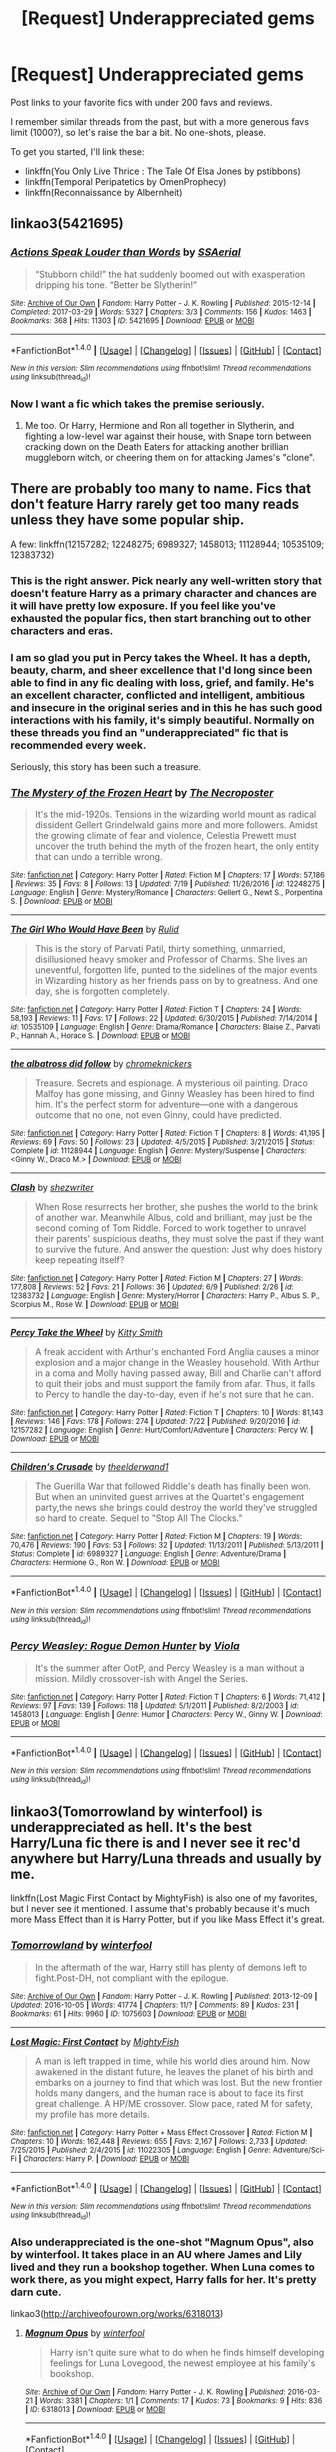 #+TITLE: [Request] Underappreciated gems

* [Request] Underappreciated gems
:PROPERTIES:
:Author: AhoraMuchachoLiberta
:Score: 25
:DateUnix: 1502714978.0
:DateShort: 2017-Aug-14
:FlairText: Request
:END:
Post links to your favorite fics with under 200 favs and reviews.

I remember similar threads from the past, but with a more generous favs limit (1000?), so let's raise the bar a bit. No one-shots, please.

To get you started, I'll link these:

- linkffn(You Only Live Thrice : The Tale Of Elsa Jones by pstibbons)
- linkffn(Temporal Peripatetics by OmenProphecy)
- linkffn(Reconnaissance by Albernheit)


** linkao3(5421695)
:PROPERTIES:
:Author: Starfox5
:Score: 12
:DateUnix: 1502722827.0
:DateShort: 2017-Aug-14
:END:

*** [[http://archiveofourown.org/works/5421695][*/Actions Speak Louder than Words/*]] by [[http://www.archiveofourown.org/users/SSAerial/pseuds/SSAerial][/SSAerial/]]

#+begin_quote
  “Stubborn child!” the hat suddenly boomed out with exasperation dripping his tone. “Better be Slytherin!”
#+end_quote

^{/Site/: [[http://www.archiveofourown.org/][Archive of Our Own]] *|* /Fandom/: Harry Potter - J. K. Rowling *|* /Published/: 2015-12-14 *|* /Completed/: 2017-03-29 *|* /Words/: 5327 *|* /Chapters/: 3/3 *|* /Comments/: 156 *|* /Kudos/: 1463 *|* /Bookmarks/: 368 *|* /Hits/: 11303 *|* /ID/: 5421695 *|* /Download/: [[http://archiveofourown.org/downloads/SS/SSAerial/5421695/Actions%20Speak%20Louder%20than.epub?updated_at=1490833570][EPUB]] or [[http://archiveofourown.org/downloads/SS/SSAerial/5421695/Actions%20Speak%20Louder%20than.mobi?updated_at=1490833570][MOBI]]}

--------------

*FanfictionBot*^{1.4.0} *|* [[[https://github.com/tusing/reddit-ffn-bot/wiki/Usage][Usage]]] | [[[https://github.com/tusing/reddit-ffn-bot/wiki/Changelog][Changelog]]] | [[[https://github.com/tusing/reddit-ffn-bot/issues/][Issues]]] | [[[https://github.com/tusing/reddit-ffn-bot/][GitHub]]] | [[[https://www.reddit.com/message/compose?to=tusing][Contact]]]

^{/New in this version: Slim recommendations using/ ffnbot!slim! /Thread recommendations using/ linksub(thread_id)!}
:PROPERTIES:
:Author: FanfictionBot
:Score: 4
:DateUnix: 1502722832.0
:DateShort: 2017-Aug-14
:END:


*** Now I want a fic which takes the premise seriously.
:PROPERTIES:
:Author: NeutralDjinn
:Score: 1
:DateUnix: 1503016969.0
:DateShort: 2017-Aug-18
:END:

**** Me too. Or Harry, Hermione and Ron all together in Slytherin, and fighting a low-level war against their house, with Snape torn between cracking down on the Death Eaters for attacking another brillian muggleborn witch, or cheering them on for attacking James's "clone".
:PROPERTIES:
:Author: Starfox5
:Score: 0
:DateUnix: 1503036804.0
:DateShort: 2017-Aug-18
:END:


** There are probably too many to name. Fics that don't feature Harry rarely get too many reads unless they have some popular ship.

A few: linkffn(12157282; 12248275; 6989327; 1458013; 11128944; 10535109; 12383732)
:PROPERTIES:
:Author: PsychoGeek
:Score: 8
:DateUnix: 1502725792.0
:DateShort: 2017-Aug-14
:END:

*** This is the right answer. Pick nearly any well-written story that doesn't feature Harry as a primary character and chances are it will have pretty low exposure. If you feel like you've exhausted the popular fics, then start branching out to other characters and eras.
:PROPERTIES:
:Author: eclaircissement
:Score: 8
:DateUnix: 1502773102.0
:DateShort: 2017-Aug-15
:END:


*** I am so glad you put in Percy takes the Wheel. It has a depth, beauty, charm, and sheer excellence that I'd long since been able to find in any fic dealing with loss, grief, and family. He's an excellent character, conflicted and intelligent, ambitious and insecure in the original series and in this he has such good interactions with his family, it's simply beautiful. Normally on these threads you find an "underappreciated" fic that is recommended every week.

Seriously, this story has been such a treasure.
:PROPERTIES:
:Author: jmah27
:Score: 2
:DateUnix: 1502991554.0
:DateShort: 2017-Aug-17
:END:


*** [[http://www.fanfiction.net/s/12248275/1/][*/The Mystery of the Frozen Heart/*]] by [[https://www.fanfiction.net/u/5600381/The-Necroposter][/The Necroposter/]]

#+begin_quote
  It's the mid-1920s. Tensions in the wizarding world mount as radical dissident Gellert Grindelwald gains more and more followers. Amidst the growing climate of fear and violence, Celestia Prewett must uncover the truth behind the myth of the frozen heart, the only entity that can undo a terrible wrong.
#+end_quote

^{/Site/: [[http://www.fanfiction.net/][fanfiction.net]] *|* /Category/: Harry Potter *|* /Rated/: Fiction M *|* /Chapters/: 17 *|* /Words/: 57,186 *|* /Reviews/: 35 *|* /Favs/: 8 *|* /Follows/: 13 *|* /Updated/: 7/19 *|* /Published/: 11/26/2016 *|* /id/: 12248275 *|* /Language/: English *|* /Genre/: Mystery/Romance *|* /Characters/: Gellert G., Newt S., Porpentina S. *|* /Download/: [[http://www.ff2ebook.com/old/ffn-bot/index.php?id=12248275&source=ff&filetype=epub][EPUB]] or [[http://www.ff2ebook.com/old/ffn-bot/index.php?id=12248275&source=ff&filetype=mobi][MOBI]]}

--------------

[[http://www.fanfiction.net/s/10535109/1/][*/The Girl Who Would Have Been/*]] by [[https://www.fanfiction.net/u/3087432/Rulid][/Rulid/]]

#+begin_quote
  This is the story of Parvati Patil, thirty something, unmarried, disillusioned heavy smoker and Professor of Charms. She lives an uneventful, forgotten life, punted to the sidelines of the major events in Wizarding history as her friends pass on by to greatness. And one day, she is forgotten completely.
#+end_quote

^{/Site/: [[http://www.fanfiction.net/][fanfiction.net]] *|* /Category/: Harry Potter *|* /Rated/: Fiction T *|* /Chapters/: 24 *|* /Words/: 58,193 *|* /Reviews/: 11 *|* /Favs/: 17 *|* /Follows/: 22 *|* /Updated/: 6/30/2015 *|* /Published/: 7/14/2014 *|* /id/: 10535109 *|* /Language/: English *|* /Genre/: Drama/Romance *|* /Characters/: Blaise Z., Parvati P., Hannah A., Horace S. *|* /Download/: [[http://www.ff2ebook.com/old/ffn-bot/index.php?id=10535109&source=ff&filetype=epub][EPUB]] or [[http://www.ff2ebook.com/old/ffn-bot/index.php?id=10535109&source=ff&filetype=mobi][MOBI]]}

--------------

[[http://www.fanfiction.net/s/11128944/1/][*/the albatross did follow/*]] by [[https://www.fanfiction.net/u/383607/chromeknickers][/chromeknickers/]]

#+begin_quote
  Treasure. Secrets and espionage. A mysterious oil painting. Draco Malfoy has gone missing, and Ginny Weasley has been hired to find him. It's the perfect storm for adventure---one with a dangerous outcome that no one, not even Ginny, could have predicted.
#+end_quote

^{/Site/: [[http://www.fanfiction.net/][fanfiction.net]] *|* /Category/: Harry Potter *|* /Rated/: Fiction T *|* /Chapters/: 8 *|* /Words/: 41,195 *|* /Reviews/: 69 *|* /Favs/: 50 *|* /Follows/: 23 *|* /Updated/: 4/5/2015 *|* /Published/: 3/21/2015 *|* /Status/: Complete *|* /id/: 11128944 *|* /Language/: English *|* /Genre/: Mystery/Suspense *|* /Characters/: <Ginny W., Draco M.> *|* /Download/: [[http://www.ff2ebook.com/old/ffn-bot/index.php?id=11128944&source=ff&filetype=epub][EPUB]] or [[http://www.ff2ebook.com/old/ffn-bot/index.php?id=11128944&source=ff&filetype=mobi][MOBI]]}

--------------

[[http://www.fanfiction.net/s/12383732/1/][*/Clash/*]] by [[https://www.fanfiction.net/u/6736467/shezwriter][/shezwriter/]]

#+begin_quote
  When Rose resurrects her brother, she pushes the world to the brink of another war. Meanwhile Albus, cold and brilliant, may just be the second coming of Tom Riddle. Forced to work together to unravel their parents' suspicious deaths, they must solve the past if they want to survive the future. And answer the question: Just why does history keep repeating itself?
#+end_quote

^{/Site/: [[http://www.fanfiction.net/][fanfiction.net]] *|* /Category/: Harry Potter *|* /Rated/: Fiction M *|* /Chapters/: 27 *|* /Words/: 177,808 *|* /Reviews/: 52 *|* /Favs/: 21 *|* /Follows/: 36 *|* /Updated/: 6/9 *|* /Published/: 2/26 *|* /id/: 12383732 *|* /Language/: English *|* /Genre/: Mystery/Horror *|* /Characters/: Harry P., Albus S. P., Scorpius M., Rose W. *|* /Download/: [[http://www.ff2ebook.com/old/ffn-bot/index.php?id=12383732&source=ff&filetype=epub][EPUB]] or [[http://www.ff2ebook.com/old/ffn-bot/index.php?id=12383732&source=ff&filetype=mobi][MOBI]]}

--------------

[[http://www.fanfiction.net/s/12157282/1/][*/Percy Take the Wheel/*]] by [[https://www.fanfiction.net/u/1809362/Kitty-Smith][/Kitty Smith/]]

#+begin_quote
  A freak accident with Arthur's enchanted Ford Anglia causes a minor explosion and a major change in the Weasley household. With Arthur in a coma and Molly having passed away, Bill and Charlie can't afford to quit their jobs and must support the family from afar. Thus, it falls to Percy to handle the day-to-day, even if he's not sure that he can.
#+end_quote

^{/Site/: [[http://www.fanfiction.net/][fanfiction.net]] *|* /Category/: Harry Potter *|* /Rated/: Fiction T *|* /Chapters/: 10 *|* /Words/: 81,143 *|* /Reviews/: 146 *|* /Favs/: 178 *|* /Follows/: 274 *|* /Updated/: 7/22 *|* /Published/: 9/20/2016 *|* /id/: 12157282 *|* /Language/: English *|* /Genre/: Hurt/Comfort/Adventure *|* /Characters/: Percy W. *|* /Download/: [[http://www.ff2ebook.com/old/ffn-bot/index.php?id=12157282&source=ff&filetype=epub][EPUB]] or [[http://www.ff2ebook.com/old/ffn-bot/index.php?id=12157282&source=ff&filetype=mobi][MOBI]]}

--------------

[[http://www.fanfiction.net/s/6989327/1/][*/Children's Crusade/*]] by [[https://www.fanfiction.net/u/2819741/theelderwand1][/theelderwand1/]]

#+begin_quote
  The Guerilla War that followed Riddle's death has finally been won. But when an uninvited guest arrives at the Quartet's engagement party,the news she brings could destroy the world they've struggled so hard to create. Sequel to "Stop All The Clocks."
#+end_quote

^{/Site/: [[http://www.fanfiction.net/][fanfiction.net]] *|* /Category/: Harry Potter *|* /Rated/: Fiction M *|* /Chapters/: 19 *|* /Words/: 70,476 *|* /Reviews/: 190 *|* /Favs/: 53 *|* /Follows/: 32 *|* /Updated/: 11/13/2011 *|* /Published/: 5/13/2011 *|* /Status/: Complete *|* /id/: 6989327 *|* /Language/: English *|* /Genre/: Adventure/Drama *|* /Characters/: Hermione G., Ron W. *|* /Download/: [[http://www.ff2ebook.com/old/ffn-bot/index.php?id=6989327&source=ff&filetype=epub][EPUB]] or [[http://www.ff2ebook.com/old/ffn-bot/index.php?id=6989327&source=ff&filetype=mobi][MOBI]]}

--------------

*FanfictionBot*^{1.4.0} *|* [[[https://github.com/tusing/reddit-ffn-bot/wiki/Usage][Usage]]] | [[[https://github.com/tusing/reddit-ffn-bot/wiki/Changelog][Changelog]]] | [[[https://github.com/tusing/reddit-ffn-bot/issues/][Issues]]] | [[[https://github.com/tusing/reddit-ffn-bot/][GitHub]]] | [[[https://www.reddit.com/message/compose?to=tusing][Contact]]]

^{/New in this version: Slim recommendations using/ ffnbot!slim! /Thread recommendations using/ linksub(thread_id)!}
:PROPERTIES:
:Author: FanfictionBot
:Score: 1
:DateUnix: 1502725821.0
:DateShort: 2017-Aug-14
:END:


*** [[http://www.fanfiction.net/s/1458013/1/][*/Percy Weasley: Rogue Demon Hunter/*]] by [[https://www.fanfiction.net/u/5250/Viola][/Viola/]]

#+begin_quote
  It's the summer after OotP, and Percy Weasley is a man without a mission. Mildly crossover-ish with Angel the Series.
#+end_quote

^{/Site/: [[http://www.fanfiction.net/][fanfiction.net]] *|* /Category/: Harry Potter *|* /Rated/: Fiction T *|* /Chapters/: 6 *|* /Words/: 71,412 *|* /Reviews/: 97 *|* /Favs/: 139 *|* /Follows/: 118 *|* /Updated/: 5/1/2011 *|* /Published/: 8/2/2003 *|* /id/: 1458013 *|* /Language/: English *|* /Genre/: Humor *|* /Characters/: Percy W., Ginny W. *|* /Download/: [[http://www.ff2ebook.com/old/ffn-bot/index.php?id=1458013&source=ff&filetype=epub][EPUB]] or [[http://www.ff2ebook.com/old/ffn-bot/index.php?id=1458013&source=ff&filetype=mobi][MOBI]]}

--------------

*FanfictionBot*^{1.4.0} *|* [[[https://github.com/tusing/reddit-ffn-bot/wiki/Usage][Usage]]] | [[[https://github.com/tusing/reddit-ffn-bot/wiki/Changelog][Changelog]]] | [[[https://github.com/tusing/reddit-ffn-bot/issues/][Issues]]] | [[[https://github.com/tusing/reddit-ffn-bot/][GitHub]]] | [[[https://www.reddit.com/message/compose?to=tusing][Contact]]]

^{/New in this version: Slim recommendations using/ ffnbot!slim! /Thread recommendations using/ linksub(thread_id)!}
:PROPERTIES:
:Author: FanfictionBot
:Score: 1
:DateUnix: 1502725825.0
:DateShort: 2017-Aug-14
:END:


** linkao3(Tomorrowland by winterfool) is underappreciated as hell. It's the best Harry/Luna fic there is and I never see it rec'd anywhere but Harry/Luna threads and usually by me.

linkffn(Lost Magic First Contact by MightyFish) is also one of my favorites, but I never see it mentioned. I assume that's probably because it's much more Mass Effect than it is Harry Potter, but if you like Mass Effect it's great.
:PROPERTIES:
:Author: blandge
:Score: 4
:DateUnix: 1502758280.0
:DateShort: 2017-Aug-15
:END:

*** [[http://archiveofourown.org/works/1075603][*/Tomorrowland/*]] by [[http://www.archiveofourown.org/users/winterfool/pseuds/winterfool][/winterfool/]]

#+begin_quote
  In the aftermath of the war, Harry still has plenty of demons left to fight.Post-DH, not compliant with the epilogue.
#+end_quote

^{/Site/: [[http://www.archiveofourown.org/][Archive of Our Own]] *|* /Fandom/: Harry Potter - J. K. Rowling *|* /Published/: 2013-12-09 *|* /Updated/: 2016-10-05 *|* /Words/: 41774 *|* /Chapters/: 11/? *|* /Comments/: 89 *|* /Kudos/: 231 *|* /Bookmarks/: 61 *|* /Hits/: 9960 *|* /ID/: 1075603 *|* /Download/: [[http://archiveofourown.org/downloads/wi/winterfool/1075603/Tomorrowland.epub?updated_at=1475698289][EPUB]] or [[http://archiveofourown.org/downloads/wi/winterfool/1075603/Tomorrowland.mobi?updated_at=1475698289][MOBI]]}

--------------

[[http://www.fanfiction.net/s/11022305/1/][*/Lost Magic: First Contact/*]] by [[https://www.fanfiction.net/u/6294336/MightyFish][/MightyFish/]]

#+begin_quote
  A man is left trapped in time, while his world dies around him. Now awakened in the distant future, he leaves the planet of his birth and embarks on a journey to find that which was lost. But the new frontier holds many dangers, and the human race is about to face its first great challenge. A HP/ME crossover. Slow pace, rated M for safety, my profile has more details.
#+end_quote

^{/Site/: [[http://www.fanfiction.net/][fanfiction.net]] *|* /Category/: Harry Potter + Mass Effect Crossover *|* /Rated/: Fiction M *|* /Chapters/: 10 *|* /Words/: 162,448 *|* /Reviews/: 655 *|* /Favs/: 2,167 *|* /Follows/: 2,733 *|* /Updated/: 7/25/2015 *|* /Published/: 2/4/2015 *|* /id/: 11022305 *|* /Language/: English *|* /Genre/: Adventure/Sci-Fi *|* /Characters/: Harry P. *|* /Download/: [[http://www.ff2ebook.com/old/ffn-bot/index.php?id=11022305&source=ff&filetype=epub][EPUB]] or [[http://www.ff2ebook.com/old/ffn-bot/index.php?id=11022305&source=ff&filetype=mobi][MOBI]]}

--------------

*FanfictionBot*^{1.4.0} *|* [[[https://github.com/tusing/reddit-ffn-bot/wiki/Usage][Usage]]] | [[[https://github.com/tusing/reddit-ffn-bot/wiki/Changelog][Changelog]]] | [[[https://github.com/tusing/reddit-ffn-bot/issues/][Issues]]] | [[[https://github.com/tusing/reddit-ffn-bot/][GitHub]]] | [[[https://www.reddit.com/message/compose?to=tusing][Contact]]]

^{/New in this version: Slim recommendations using/ ffnbot!slim! /Thread recommendations using/ linksub(thread_id)!}
:PROPERTIES:
:Author: FanfictionBot
:Score: 1
:DateUnix: 1502758302.0
:DateShort: 2017-Aug-15
:END:


*** Also underappreciated is the one-shot "Magnum Opus", also by winterfool. It takes place in an AU where James and Lily lived and they run a bookshop together. When Luna comes to work there, as you might expect, Harry falls for her. It's pretty darn cute.

linkao3([[http://archiveofourown.org/works/6318013]])
:PROPERTIES:
:Author: MolochDhalgren
:Score: 1
:DateUnix: 1502763966.0
:DateShort: 2017-Aug-15
:END:

**** [[http://archiveofourown.org/works/6318013][*/Magnum Opus/*]] by [[http://www.archiveofourown.org/users/winterfool/pseuds/winterfool][/winterfool/]]

#+begin_quote
  Harry isn't quite sure what to do when he finds himself developing feelings for Luna Lovegood, the newest employee at his family's bookshop.
#+end_quote

^{/Site/: [[http://www.archiveofourown.org/][Archive of Our Own]] *|* /Fandom/: Harry Potter - J. K. Rowling *|* /Published/: 2016-03-21 *|* /Words/: 3381 *|* /Chapters/: 1/1 *|* /Comments/: 17 *|* /Kudos/: 73 *|* /Bookmarks/: 9 *|* /Hits/: 836 *|* /ID/: 6318013 *|* /Download/: [[http://archiveofourown.org/downloads/wi/winterfool/6318013/Magnum%20Opus.epub?updated_at=1460497112][EPUB]] or [[http://archiveofourown.org/downloads/wi/winterfool/6318013/Magnum%20Opus.mobi?updated_at=1460497112][MOBI]]}

--------------

*FanfictionBot*^{1.4.0} *|* [[[https://github.com/tusing/reddit-ffn-bot/wiki/Usage][Usage]]] | [[[https://github.com/tusing/reddit-ffn-bot/wiki/Changelog][Changelog]]] | [[[https://github.com/tusing/reddit-ffn-bot/issues/][Issues]]] | [[[https://github.com/tusing/reddit-ffn-bot/][GitHub]]] | [[[https://www.reddit.com/message/compose?to=tusing][Contact]]]

^{/New in this version: Slim recommendations using/ ffnbot!slim! /Thread recommendations using/ linksub(thread_id)!}
:PROPERTIES:
:Author: FanfictionBot
:Score: 1
:DateUnix: 1502763973.0
:DateShort: 2017-Aug-15
:END:


*** OK, thank you. Tomorrowland is by far and away the best post-dh story I've ever read.
:PROPERTIES:
:Author: myaccc
:Score: 1
:DateUnix: 1503004276.0
:DateShort: 2017-Aug-18
:END:


** linkffn(Rogue's Bet By Hufflepunk)
:PROPERTIES:
:Author: xKingGilgameshx
:Score: 4
:DateUnix: 1502867474.0
:DateShort: 2017-Aug-16
:END:

*** [[http://www.fanfiction.net/s/12240216/1/][*/Rogue's Bet/*]] by [[https://www.fanfiction.net/u/7232938/Hufflepunk][/Hufflepunk/]]

#+begin_quote
  AU In Seventh year, Harry and Ron make a stupid bet about a couple girls. Fairly light-hearted, fairly explicit, fairly slow paced coming of age story. No bashing, pairings TBD.
#+end_quote

^{/Site/: [[http://www.fanfiction.net/][fanfiction.net]] *|* /Category/: Harry Potter *|* /Rated/: Fiction M *|* /Chapters/: 18 *|* /Words/: 78,121 *|* /Reviews/: 56 *|* /Favs/: 151 *|* /Follows/: 256 *|* /Updated/: 4/22 *|* /Published/: 11/19/2016 *|* /id/: 12240216 *|* /Language/: English *|* /Genre/: Humor/Friendship *|* /Characters/: Harry P., Ron W., Hermione G., Daphne G. *|* /Download/: [[http://www.ff2ebook.com/old/ffn-bot/index.php?id=12240216&source=ff&filetype=epub][EPUB]] or [[http://www.ff2ebook.com/old/ffn-bot/index.php?id=12240216&source=ff&filetype=mobi][MOBI]]}

--------------

*FanfictionBot*^{1.4.0} *|* [[[https://github.com/tusing/reddit-ffn-bot/wiki/Usage][Usage]]] | [[[https://github.com/tusing/reddit-ffn-bot/wiki/Changelog][Changelog]]] | [[[https://github.com/tusing/reddit-ffn-bot/issues/][Issues]]] | [[[https://github.com/tusing/reddit-ffn-bot/][GitHub]]] | [[[https://www.reddit.com/message/compose?to=tusing][Contact]]]

^{/New in this version: Slim recommendations using/ ffnbot!slim! /Thread recommendations using/ linksub(thread_id)!}
:PROPERTIES:
:Author: FanfictionBot
:Score: 1
:DateUnix: 1502867506.0
:DateShort: 2017-Aug-16
:END:


** I love this author, all of the fics based in their world are great. This is Charlie's story :) [[https://www.fanfiction.net/s/6959412/1/Here-Be-Dragons]]
:PROPERTIES:
:Author: jdstga
:Score: 3
:DateUnix: 1502728072.0
:DateShort: 2017-Aug-14
:END:


** linkffn(11593361)
:PROPERTIES:
:Author: Granger_Dang3r
:Score: 3
:DateUnix: 1502755482.0
:DateShort: 2017-Aug-15
:END:

*** [[http://www.fanfiction.net/s/11593361/1/][*/100 Fremione One Shots/*]] by [[https://www.fanfiction.net/u/6071648/Dinky-Di-Dovahkiin][/Dinky-Di-Dovahkiin/]]

#+begin_quote
  100 Fred Weasley/Hermione Granger one shots written from xabandonedaccountx's 100 prompts. This will, over time, tell a whole story about Hermione and Fred's relationship. Rated M for reasons that will be made clear in the future.
#+end_quote

^{/Site/: [[http://www.fanfiction.net/][fanfiction.net]] *|* /Category/: Harry Potter *|* /Rated/: Fiction M *|* /Chapters/: 4 *|* /Words/: 2,652 *|* /Reviews/: 2 *|* /Favs/: 12 *|* /Follows/: 32 *|* /Updated/: 17h *|* /Published/: 11/1/2015 *|* /id/: 11593361 *|* /Language/: English *|* /Genre/: Romance *|* /Characters/: <Hermione G., Fred W.> *|* /Download/: [[http://www.ff2ebook.com/old/ffn-bot/index.php?id=11593361&source=ff&filetype=epub][EPUB]] or [[http://www.ff2ebook.com/old/ffn-bot/index.php?id=11593361&source=ff&filetype=mobi][MOBI]]}

--------------

*FanfictionBot*^{1.4.0} *|* [[[https://github.com/tusing/reddit-ffn-bot/wiki/Usage][Usage]]] | [[[https://github.com/tusing/reddit-ffn-bot/wiki/Changelog][Changelog]]] | [[[https://github.com/tusing/reddit-ffn-bot/issues/][Issues]]] | [[[https://github.com/tusing/reddit-ffn-bot/][GitHub]]] | [[[https://www.reddit.com/message/compose?to=tusing][Contact]]]

^{/New in this version: Slim recommendations using/ ffnbot!slim! /Thread recommendations using/ linksub(thread_id)!}
:PROPERTIES:
:Author: FanfictionBot
:Score: 1
:DateUnix: 1502756350.0
:DateShort: 2017-Aug-15
:END:


** linkffn(6520689)
:PROPERTIES:
:Author: sunshineallday
:Score: 3
:DateUnix: 1502816695.0
:DateShort: 2017-Aug-15
:END:

*** [[http://www.fanfiction.net/s/6520689/1/][*/Remember Tomorrow/*]] by [[https://www.fanfiction.net/u/1146256/TMBlue][/TMBlue/]]

#+begin_quote
  COMPLETE! 2010 R/Hr Big Bang Challenge entry: Hermione is dead. Ron is falling apart, unable to live without her. All that's left is a chance... to bring her back.
#+end_quote

^{/Site/: [[http://www.fanfiction.net/][fanfiction.net]] *|* /Category/: Harry Potter *|* /Rated/: Fiction T *|* /Chapters/: 7 *|* /Words/: 46,271 *|* /Reviews/: 88 *|* /Favs/: 117 *|* /Follows/: 29 *|* /Updated/: 12/9/2010 *|* /Published/: 12/1/2010 *|* /Status/: Complete *|* /id/: 6520689 *|* /Language/: English *|* /Genre/: Angst/Romance *|* /Characters/: <Ron W., Hermione G.> *|* /Download/: [[http://www.ff2ebook.com/old/ffn-bot/index.php?id=6520689&source=ff&filetype=epub][EPUB]] or [[http://www.ff2ebook.com/old/ffn-bot/index.php?id=6520689&source=ff&filetype=mobi][MOBI]]}

--------------

*FanfictionBot*^{1.4.0} *|* [[[https://github.com/tusing/reddit-ffn-bot/wiki/Usage][Usage]]] | [[[https://github.com/tusing/reddit-ffn-bot/wiki/Changelog][Changelog]]] | [[[https://github.com/tusing/reddit-ffn-bot/issues/][Issues]]] | [[[https://github.com/tusing/reddit-ffn-bot/][GitHub]]] | [[[https://www.reddit.com/message/compose?to=tusing][Contact]]]

^{/New in this version: Slim recommendations using/ ffnbot!slim! /Thread recommendations using/ linksub(thread_id)!}
:PROPERTIES:
:Author: FanfictionBot
:Score: 1
:DateUnix: 1502816737.0
:DateShort: 2017-Aug-15
:END:


** [[https://www.fanfiction.net/s/12076771/1/Harry-Potter-and-the-Girl-Who-Walked-on-Water][Harry Potter and the Girl Who Walked on Water]], linkffn(12076771): totally underrated romantic Trio story
:PROPERTIES:
:Author: InquisitorCOC
:Score: 4
:DateUnix: 1502726654.0
:DateShort: 2017-Aug-14
:END:

*** [[http://www.fanfiction.net/s/12076771/1/][*/Harry Potter and the Girl Who Walked on Water/*]] by [[https://www.fanfiction.net/u/2548648/Starfox5][/Starfox5/]]

#+begin_quote
  AU. From the deepest abyss of the sea, a new menace rises to threaten Wizarding Britain. And three scarred people are called up once again to defend a country that seems torn between praising and condemning them for saving it the first time. Inspired by concepts from Kantai Collection and similar games.
#+end_quote

^{/Site/: [[http://www.fanfiction.net/][fanfiction.net]] *|* /Category/: Harry Potter *|* /Rated/: Fiction M *|* /Chapters/: 10 *|* /Words/: 75,389 *|* /Reviews/: 114 *|* /Favs/: 147 *|* /Follows/: 113 *|* /Updated/: 10/1/2016 *|* /Published/: 7/30/2016 *|* /Status/: Complete *|* /id/: 12076771 *|* /Language/: English *|* /Genre/: Adventure/Drama *|* /Characters/: <Harry P., Ron W., Hermione G.> *|* /Download/: [[http://www.ff2ebook.com/old/ffn-bot/index.php?id=12076771&source=ff&filetype=epub][EPUB]] or [[http://www.ff2ebook.com/old/ffn-bot/index.php?id=12076771&source=ff&filetype=mobi][MOBI]]}

--------------

*FanfictionBot*^{1.4.0} *|* [[[https://github.com/tusing/reddit-ffn-bot/wiki/Usage][Usage]]] | [[[https://github.com/tusing/reddit-ffn-bot/wiki/Changelog][Changelog]]] | [[[https://github.com/tusing/reddit-ffn-bot/issues/][Issues]]] | [[[https://github.com/tusing/reddit-ffn-bot/][GitHub]]] | [[[https://www.reddit.com/message/compose?to=tusing][Contact]]]

^{/New in this version: Slim recommendations using/ ffnbot!slim! /Thread recommendations using/ linksub(thread_id)!}
:PROPERTIES:
:Author: FanfictionBot
:Score: 1
:DateUnix: 1502726669.0
:DateShort: 2017-Aug-14
:END:


** Linkffn(The Journey From Oidhche Shamhna by FirstYear)

Linkffn( Luminescence by foolondahill17)

Linkffn(James S. Potter and the Heart of Hogwarts by SGTwhiskeyjack)

Linkffn(A Different War by springtime22)

Linkffn(Death's True Hallows by Ensis96)

Linkffn(The Chronicle of Halo Wiggins by Benedict Dragonpatch)

Linkffn(Captured by teenage.tradgedy)
:PROPERTIES:
:Author: openthekey
:Score: 2
:DateUnix: 1502746565.0
:DateShort: 2017-Aug-15
:END:

*** [[http://www.fanfiction.net/s/3229424/1/][*/It's Like a Nightmare/*]] by [[https://www.fanfiction.net/u/997582/The-Night-Kitty][/The Night Kitty/]]

#+begin_quote
  Starfire is kidnapped by Slade and Robin comes to save her. More original than it sounds. RobinxStarfire. Please R&R. Rated for safety.
#+end_quote

^{/Site/: [[http://www.fanfiction.net/][fanfiction.net]] *|* /Category/: Teen Titans *|* /Rated/: Fiction T *|* /Words/: 1,162 *|* /Reviews/: 16 *|* /Favs/: 25 *|* /Follows/: 4 *|* /Published/: 11/4/2006 *|* /Status/: Complete *|* /id/: 3229424 *|* /Language/: English *|* /Genre/: Tragedy/Romance *|* /Characters/: Robin, Starfire *|* /Download/: [[http://www.ff2ebook.com/old/ffn-bot/index.php?id=3229424&source=ff&filetype=epub][EPUB]] or [[http://www.ff2ebook.com/old/ffn-bot/index.php?id=3229424&source=ff&filetype=mobi][MOBI]]}

--------------

[[http://www.fanfiction.net/s/11074477/1/][*/A Different War/*]] by [[https://www.fanfiction.net/u/6496537/springtime22][/springtime22/]]

#+begin_quote
  A Harry Potter who was raised by Sirius gets transported to another dimension by a hapless fairy. Getting his three wishes may cost him more than help him. Tom Riddle resides as Headmaster over Hogwarts, while Dumbledore wages war against the Ministry. Who can Harry trust?
#+end_quote

^{/Site/: [[http://www.fanfiction.net/][fanfiction.net]] *|* /Category/: Harry Potter *|* /Rated/: Fiction K+ *|* /Chapters/: 14 *|* /Words/: 41,011 *|* /Reviews/: 63 *|* /Favs/: 89 *|* /Follows/: 146 *|* /Updated/: 8/6/2016 *|* /Published/: 2/25/2015 *|* /Status/: Complete *|* /id/: 11074477 *|* /Language/: English *|* /Genre/: Adventure/Family *|* /Characters/: Harry P., James P., Lily Evans P., Tom R. Jr. *|* /Download/: [[http://www.ff2ebook.com/old/ffn-bot/index.php?id=11074477&source=ff&filetype=epub][EPUB]] or [[http://www.ff2ebook.com/old/ffn-bot/index.php?id=11074477&source=ff&filetype=mobi][MOBI]]}

--------------

[[http://www.fanfiction.net/s/4610832/1/][*/The Journey From Oidhche Shamhna/*]] by [[https://www.fanfiction.net/u/1616281/FirstYear][/FirstYear/]]

#+begin_quote
  From the last summer solstice of their disappearing world,to the plains of Scotland, Four Founders of Hogwarts fight to save their traditions and life. Adventure, angst, action, romance, and humour. True to cannon, Godric/Slazar/Rowena/Helga
#+end_quote

^{/Site/: [[http://www.fanfiction.net/][fanfiction.net]] *|* /Category/: Harry Potter *|* /Rated/: Fiction T *|* /Chapters/: 47 *|* /Words/: 181,874 *|* /Reviews/: 150 *|* /Favs/: 52 *|* /Follows/: 18 *|* /Updated/: 1/30/2009 *|* /Published/: 10/22/2008 *|* /Status/: Complete *|* /id/: 4610832 *|* /Language/: English *|* /Genre/: Adventure/Drama *|* /Characters/: Rowena R., Salazar S. *|* /Download/: [[http://www.ff2ebook.com/old/ffn-bot/index.php?id=4610832&source=ff&filetype=epub][EPUB]] or [[http://www.ff2ebook.com/old/ffn-bot/index.php?id=4610832&source=ff&filetype=mobi][MOBI]]}

--------------

[[http://www.fanfiction.net/s/11557283/1/][*/Death's True Hallows/*]] by [[https://www.fanfiction.net/u/7206640/Ensis96][/Ensis96/]]

#+begin_quote
  She had electric blue hair and emerald green eyes that twinkled with mirth at their surprise, but what put her even more out of place was her clothing. She had no robe or House emblem, nothing Wizardly about her at all. The halfblood beamed at the Poltergeist of Hogwarts and brightly spoke words that had never once been said: "Hi Peeves, it's nice to meet you!" (A Next-Gen fanfic)
#+end_quote

^{/Site/: [[http://www.fanfiction.net/][fanfiction.net]] *|* /Category/: Harry Potter *|* /Rated/: Fiction T *|* /Chapters/: 30 *|* /Words/: 269,991 *|* /Reviews/: 71 *|* /Favs/: 42 *|* /Follows/: 54 *|* /Updated/: 7/26 *|* /Published/: 10/13/2015 *|* /id/: 11557283 *|* /Language/: English *|* /Genre/: Adventure/Mystery *|* /Characters/: OC, Albus S. P., Scorpius M., Rose W. *|* /Download/: [[http://www.ff2ebook.com/old/ffn-bot/index.php?id=11557283&source=ff&filetype=epub][EPUB]] or [[http://www.ff2ebook.com/old/ffn-bot/index.php?id=11557283&source=ff&filetype=mobi][MOBI]]}

--------------

[[http://www.fanfiction.net/s/11600979/1/][*/James S Potter and the Heart of Hogwarts/*]] by [[https://www.fanfiction.net/u/6772486/SGTwhiskeyjack][/SGTwhiskeyjack/]]

#+begin_quote
  BOOK 1/7: A series following James Sirius Potter in the style of the original series. James' first year at Hogwarts, and on the surface peace rules the Wizarding world. Rumors have arisen of break-ins and desecration of sacred sites. Are all the new faces at HSWW as friendly as they seem? And what does this all have to do with the mysterious and powerful Heart of Hogwarts...
#+end_quote

^{/Site/: [[http://www.fanfiction.net/][fanfiction.net]] *|* /Category/: Harry Potter *|* /Rated/: Fiction T *|* /Chapters/: 26 *|* /Words/: 165,096 *|* /Reviews/: 54 *|* /Favs/: 35 *|* /Follows/: 38 *|* /Updated/: 3/18/2016 *|* /Published/: 11/6/2015 *|* /Status/: Complete *|* /id/: 11600979 *|* /Language/: English *|* /Genre/: Adventure *|* /Characters/: OC, James S. P., Dominique W., Fred W. II *|* /Download/: [[http://www.ff2ebook.com/old/ffn-bot/index.php?id=11600979&source=ff&filetype=epub][EPUB]] or [[http://www.ff2ebook.com/old/ffn-bot/index.php?id=11600979&source=ff&filetype=mobi][MOBI]]}

--------------

[[http://www.fanfiction.net/s/10907266/1/][*/The Chronicle of Halo Wiggins/*]] by [[https://www.fanfiction.net/u/6358053/Benedict-Dragonpatch][/Benedict Dragonpatch/]]

#+begin_quote
  All Harry Wiggins ever wanted was to follow in the footsteps of his world-famous namesake and attend Hogwarts School for witches and wizards. But all is not what it seems for young Harry, who must learn the secrets behind his unusual abilities. At least everything will be fine when he gets to Hogwarts... won't it?
#+end_quote

^{/Site/: [[http://www.fanfiction.net/][fanfiction.net]] *|* /Category/: Harry Potter *|* /Rated/: Fiction M *|* /Chapters/: 62 *|* /Words/: 303,054 *|* /Reviews/: 34 *|* /Favs/: 32 *|* /Follows/: 38 *|* /Updated/: 7/24 *|* /Published/: 12/21/2014 *|* /Status/: Complete *|* /id/: 10907266 *|* /Language/: English *|* /Genre/: Fantasy/Adventure *|* /Download/: [[http://www.ff2ebook.com/old/ffn-bot/index.php?id=10907266&source=ff&filetype=epub][EPUB]] or [[http://www.ff2ebook.com/old/ffn-bot/index.php?id=10907266&source=ff&filetype=mobi][MOBI]]}

--------------

*FanfictionBot*^{1.4.0} *|* [[[https://github.com/tusing/reddit-ffn-bot/wiki/Usage][Usage]]] | [[[https://github.com/tusing/reddit-ffn-bot/wiki/Changelog][Changelog]]] | [[[https://github.com/tusing/reddit-ffn-bot/issues/][Issues]]] | [[[https://github.com/tusing/reddit-ffn-bot/][GitHub]]] | [[[https://www.reddit.com/message/compose?to=tusing][Contact]]]

^{/New in this version: Slim recommendations using/ ffnbot!slim! /Thread recommendations using/ linksub(thread_id)!}
:PROPERTIES:
:Author: FanfictionBot
:Score: 1
:DateUnix: 1502746628.0
:DateShort: 2017-Aug-15
:END:

**** The bot choose the wrong story.

Linkffn(7452517)
:PROPERTIES:
:Author: openthekey
:Score: 1
:DateUnix: 1502747293.0
:DateShort: 2017-Aug-15
:END:

***** [[http://www.fanfiction.net/s/7452517/1/][*/Captured/*]] by [[https://www.fanfiction.net/u/2126456/teenage-tradgedy][/teenage.tradgedy/]]

#+begin_quote
  "I have some grave news," Dumbledore said, looking around somberly. His eyes landed on James in a way that made his hair stand on end. Keeping his eyes locked on James', he continued, "I'm afraid, one of our own has been captured." READ AND REVIEW PLEASE
#+end_quote

^{/Site/: [[http://www.fanfiction.net/][fanfiction.net]] *|* /Category/: Harry Potter *|* /Rated/: Fiction T *|* /Chapters/: 4 *|* /Words/: 6,182 *|* /Reviews/: 48 *|* /Favs/: 65 *|* /Follows/: 9 *|* /Published/: 10/10/2011 *|* /Status/: Complete *|* /id/: 7452517 *|* /Language/: English *|* /Genre/: Romance/Crime *|* /Characters/: Lily Evans P., James P. *|* /Download/: [[http://www.ff2ebook.com/old/ffn-bot/index.php?id=7452517&source=ff&filetype=epub][EPUB]] or [[http://www.ff2ebook.com/old/ffn-bot/index.php?id=7452517&source=ff&filetype=mobi][MOBI]]}

--------------

*FanfictionBot*^{1.4.0} *|* [[[https://github.com/tusing/reddit-ffn-bot/wiki/Usage][Usage]]] | [[[https://github.com/tusing/reddit-ffn-bot/wiki/Changelog][Changelog]]] | [[[https://github.com/tusing/reddit-ffn-bot/issues/][Issues]]] | [[[https://github.com/tusing/reddit-ffn-bot/][GitHub]]] | [[[https://www.reddit.com/message/compose?to=tusing][Contact]]]

^{/New in this version: Slim recommendations using/ ffnbot!slim! /Thread recommendations using/ linksub(thread_id)!}
:PROPERTIES:
:Author: FanfictionBot
:Score: 1
:DateUnix: 1502747309.0
:DateShort: 2017-Aug-15
:END:


*** [[http://www.fanfiction.net/s/9775694/1/][*/Luminescence/*]] by [[https://www.fanfiction.net/u/5090944/foolondahill17][/foolondahill17/]]

#+begin_quote
  "Astoria's breath caught. That hadn't happened. It was just her imagination. The hat hadn't said...said that" Disappointments, conflicts, and rivalries abound, friendships develop and crumble, family values are challenged, and a mass-murderer causes havoc. The unknown tale of Astoria Greengrass, an in-depth look at her time at Hogwarts, year one. The first in the Of the Stars series
#+end_quote

^{/Site/: [[http://www.fanfiction.net/][fanfiction.net]] *|* /Category/: Harry Potter *|* /Rated/: Fiction K *|* /Chapters/: 15 *|* /Words/: 69,481 *|* /Reviews/: 40 *|* /Favs/: 18 *|* /Follows/: 17 *|* /Updated/: 2/21/2014 *|* /Published/: 10/18/2013 *|* /Status/: Complete *|* /id/: 9775694 *|* /Language/: English *|* /Genre/: Friendship/Family *|* /Characters/: Astoria G., Daphne G. *|* /Download/: [[http://www.ff2ebook.com/old/ffn-bot/index.php?id=9775694&source=ff&filetype=epub][EPUB]] or [[http://www.ff2ebook.com/old/ffn-bot/index.php?id=9775694&source=ff&filetype=mobi][MOBI]]}

--------------

*FanfictionBot*^{1.4.0} *|* [[[https://github.com/tusing/reddit-ffn-bot/wiki/Usage][Usage]]] | [[[https://github.com/tusing/reddit-ffn-bot/wiki/Changelog][Changelog]]] | [[[https://github.com/tusing/reddit-ffn-bot/issues/][Issues]]] | [[[https://github.com/tusing/reddit-ffn-bot/][GitHub]]] | [[[https://www.reddit.com/message/compose?to=tusing][Contact]]]

^{/New in this version: Slim recommendations using/ ffnbot!slim! /Thread recommendations using/ linksub(thread_id)!}
:PROPERTIES:
:Author: FanfictionBot
:Score: 1
:DateUnix: 1502746632.0
:DateShort: 2017-Aug-15
:END:


** What about a collection of one shots? That kind of tell a story? Or will when the author is done with it anyway?
:PROPERTIES:
:Author: Granger_Dang3r
:Score: 2
:DateUnix: 1502754263.0
:DateShort: 2017-Aug-15
:END:

*** This would work, please do share.
:PROPERTIES:
:Author: AhoraMuchachoLiberta
:Score: 1
:DateUnix: 1502755145.0
:DateShort: 2017-Aug-15
:END:

**** Awesome. I hope I linked it properly. I made an account just to comment here haha.
:PROPERTIES:
:Author: Granger_Dang3r
:Score: 1
:DateUnix: 1502756273.0
:DateShort: 2017-Aug-15
:END:


** linkao3(On the Continuity of Consciousness) is really great and only has 34 kudos. Le sigh
:PROPERTIES:
:Author: Red_Navy
:Score: 2
:DateUnix: 1502767932.0
:DateShort: 2017-Aug-15
:END:

*** [[http://archiveofourown.org/works/9829580][*/On the Continuity of Consciousness/*]] by [[http://www.archiveofourown.org/users/al_fa/pseuds/al_fa][/al_fa/]]

#+begin_quote
  First-year Luna Lovegood is sure there is something deeply wrong with Hogwarts.
#+end_quote

^{/Site/: [[http://www.archiveofourown.org/][Archive of Our Own]] *|* /Fandom/: Harry Potter - J. K. Rowling *|* /Published/: 2017-02-19 *|* /Completed/: 2017-04-30 *|* /Words/: 30473 *|* /Chapters/: 13/13 *|* /Comments/: 16 *|* /Kudos/: 34 *|* /Bookmarks/: 1 *|* /Hits/: 1053 *|* /ID/: 9829580 *|* /Download/: [[http://archiveofourown.org/downloads/al/al_fa/9829580/On%20the%20Continuity%20of%20Consciousness.epub?updated_at=1501244982][EPUB]] or [[http://archiveofourown.org/downloads/al/al_fa/9829580/On%20the%20Continuity%20of%20Consciousness.mobi?updated_at=1501244982][MOBI]]}

--------------

*FanfictionBot*^{1.4.0} *|* [[[https://github.com/tusing/reddit-ffn-bot/wiki/Usage][Usage]]] | [[[https://github.com/tusing/reddit-ffn-bot/wiki/Changelog][Changelog]]] | [[[https://github.com/tusing/reddit-ffn-bot/issues/][Issues]]] | [[[https://github.com/tusing/reddit-ffn-bot/][GitHub]]] | [[[https://www.reddit.com/message/compose?to=tusing][Contact]]]

^{/New in this version: Slim recommendations using/ ffnbot!slim! /Thread recommendations using/ linksub(thread_id)!}
:PROPERTIES:
:Author: FanfictionBot
:Score: 2
:DateUnix: 1502767939.0
:DateShort: 2017-Aug-15
:END:


** linkffn(Puzzle by we-built-the-shadows-here)
:PROPERTIES:
:Author: dehue
:Score: 2
:DateUnix: 1502853789.0
:DateShort: 2017-Aug-16
:END:

*** [[http://www.fanfiction.net/s/6622580/1/][*/Puzzle/*]] by [[https://www.fanfiction.net/u/531023/we-built-the-shadows-here][/we-built-the-shadows-here/]]

#+begin_quote
  Lily Evans is happy, twenty-three and protected from the dark world by her best friend. But she can't remember anything from Christmas 1979 through Christmas 1981, and two names she doesn't know have come back to her . . . Harry and James. AU Darkfic
#+end_quote

^{/Site/: [[http://www.fanfiction.net/][fanfiction.net]] *|* /Category/: Harry Potter *|* /Rated/: Fiction T *|* /Chapters/: 12 *|* /Words/: 30,266 *|* /Reviews/: 67 *|* /Favs/: 25 *|* /Follows/: 39 *|* /Updated/: 37m *|* /Published/: 1/3/2011 *|* /id/: 6622580 *|* /Language/: English *|* /Genre/: Drama/Romance *|* /Characters/: Sirius B., Lily Evans P., Severus S., Regulus B. *|* /Download/: [[http://www.ff2ebook.com/old/ffn-bot/index.php?id=6622580&source=ff&filetype=epub][EPUB]] or [[http://www.ff2ebook.com/old/ffn-bot/index.php?id=6622580&source=ff&filetype=mobi][MOBI]]}

--------------

*FanfictionBot*^{1.4.0} *|* [[[https://github.com/tusing/reddit-ffn-bot/wiki/Usage][Usage]]] | [[[https://github.com/tusing/reddit-ffn-bot/wiki/Changelog][Changelog]]] | [[[https://github.com/tusing/reddit-ffn-bot/issues/][Issues]]] | [[[https://github.com/tusing/reddit-ffn-bot/][GitHub]]] | [[[https://www.reddit.com/message/compose?to=tusing][Contact]]]

^{/New in this version: Slim recommendations using/ ffnbot!slim! /Thread recommendations using/ linksub(thread_id)!}
:PROPERTIES:
:Author: FanfictionBot
:Score: 1
:DateUnix: 1502853804.0
:DateShort: 2017-Aug-16
:END:


** [[http://www.fanfiction.net/s/6948912/1/][*/Reconnaissance/*]] by [[https://www.fanfiction.net/u/2500185/Albernheit][/Albernheit/]]

#+begin_quote
  Or how to find one's way in a new world when secrets contain more secrets and trust is a questionable habit. AU, begins at the end of CoS
#+end_quote

^{/Site/: [[http://www.fanfiction.net/][fanfiction.net]] *|* /Category/: Harry Potter *|* /Rated/: Fiction T *|* /Chapters/: 23 *|* /Words/: 137,038 *|* /Reviews/: 48 *|* /Favs/: 57 *|* /Follows/: 64 *|* /Updated/: 12/18/2013 *|* /Published/: 4/29/2011 *|* /id/: 6948912 *|* /Language/: English *|* /Genre/: Adventure/Humor *|* /Characters/: Hermione G. *|* /Download/: [[http://www.ff2ebook.com/old/ffn-bot/index.php?id=6948912&source=ff&filetype=epub][EPUB]] or [[http://www.ff2ebook.com/old/ffn-bot/index.php?id=6948912&source=ff&filetype=mobi][MOBI]]}

--------------

[[http://www.fanfiction.net/s/12016373/1/][*/Temporal Peripatetics/*]] by [[https://www.fanfiction.net/u/4508337/OmenProphecy][/OmenProphecy/]]

#+begin_quote
  A scholarly soul can push the boundaries of the universe in the pursuit of knowledge. (Two-shot, accidentally a Dark!Hermione origin story)
#+end_quote

^{/Site/: [[http://www.fanfiction.net/][fanfiction.net]] *|* /Category/: Harry Potter *|* /Rated/: Fiction T *|* /Chapters/: 2 *|* /Words/: 16,109 *|* /Reviews/: 11 *|* /Favs/: 64 *|* /Follows/: 26 *|* /Updated/: 7/7/2016 *|* /Published/: 6/24/2016 *|* /Status/: Complete *|* /id/: 12016373 *|* /Language/: English *|* /Genre/: Drama/Angst *|* /Characters/: Harry P., Hermione G., Tom R. Jr., Alphard B. *|* /Download/: [[http://www.ff2ebook.com/old/ffn-bot/index.php?id=12016373&source=ff&filetype=epub][EPUB]] or [[http://www.ff2ebook.com/old/ffn-bot/index.php?id=12016373&source=ff&filetype=mobi][MOBI]]}

--------------

[[http://www.fanfiction.net/s/4917664/1/][*/You Only Live Thrice : The Tale Of Elsa Jones/*]] by [[https://www.fanfiction.net/u/919491/pstibbons][/pstibbons/]]

#+begin_quote
  The Pureblood said, "Granger must be destroyed. Not killed - that would just make her a martyr. Her reputation must be destroyed. She must be eliminated from our society, preferably by Potter himself, before she can destroy us." HGOC HPLL Azkaban!Hermione
#+end_quote

^{/Site/: [[http://www.fanfiction.net/][fanfiction.net]] *|* /Category/: Harry Potter *|* /Rated/: Fiction M *|* /Chapters/: 4 *|* /Words/: 30,790 *|* /Reviews/: 80 *|* /Favs/: 159 *|* /Follows/: 47 *|* /Updated/: 3/21/2009 *|* /Published/: 3/11/2009 *|* /Status/: Complete *|* /id/: 4917664 *|* /Language/: English *|* /Genre/: Friendship/Crime *|* /Characters/: Hermione G., Luna L. *|* /Download/: [[http://www.ff2ebook.com/old/ffn-bot/index.php?id=4917664&source=ff&filetype=epub][EPUB]] or [[http://www.ff2ebook.com/old/ffn-bot/index.php?id=4917664&source=ff&filetype=mobi][MOBI]]}

--------------

*FanfictionBot*^{1.4.0} *|* [[[https://github.com/tusing/reddit-ffn-bot/wiki/Usage][Usage]]] | [[[https://github.com/tusing/reddit-ffn-bot/wiki/Changelog][Changelog]]] | [[[https://github.com/tusing/reddit-ffn-bot/issues/][Issues]]] | [[[https://github.com/tusing/reddit-ffn-bot/][GitHub]]] | [[[https://www.reddit.com/message/compose?to=tusing][Contact]]]

^{/New in this version: Slim recommendations using/ ffnbot!slim! /Thread recommendations using/ linksub(thread_id)!}
:PROPERTIES:
:Author: FanfictionBot
:Score: 3
:DateUnix: 1502715028.0
:DateShort: 2017-Aug-14
:END:


** RemindMe!
:PROPERTIES:
:Author: Katagma
:Score: 1
:DateUnix: 1502946917.0
:DateShort: 2017-Aug-17
:END:

*** *Defaulted to one day.*

I will be messaging you on [[http://www.wolframalpha.com/input/?i=2017-08-18%2005:15:31%20UTC%20To%20Local%20Time][*2017-08-18 05:15:31 UTC*]] to remind you of [[https://www.reddit.com/r/HPfanfiction/comments/6tm6ct/request_underappreciated_gems/dlqmcy8][*this link.*]]

[[http://np.reddit.com/message/compose/?to=RemindMeBot&subject=Reminder&message=%5Bhttps://www.reddit.com/r/HPfanfiction/comments/6tm6ct/request_underappreciated_gems/dlqmcy8%5D%0A%0ARemindMe!][*CLICK THIS LINK*]] to send a PM to also be reminded and to reduce spam.

^{Parent commenter can} [[http://np.reddit.com/message/compose/?to=RemindMeBot&subject=Delete%20Comment&message=Delete!%20dlqmdbk][^{delete this message to hide from others.}]]

--------------

[[http://np.reddit.com/r/RemindMeBot/comments/24duzp/remindmebot_info/][^{FAQs}]]

[[http://np.reddit.com/message/compose/?to=RemindMeBot&subject=Reminder&message=%5BLINK%20INSIDE%20SQUARE%20BRACKETS%20else%20default%20to%20FAQs%5D%0A%0ANOTE:%20Don't%20forget%20to%20add%20the%20time%20options%20after%20the%20command.%0A%0ARemindMe!][^{Custom}]]
[[http://np.reddit.com/message/compose/?to=RemindMeBot&subject=List%20Of%20Reminders&message=MyReminders!][^{Your Reminders}]]
[[http://np.reddit.com/message/compose/?to=RemindMeBotWrangler&subject=Feedback][^{Feedback}]]
[[https://github.com/SIlver--/remindmebot-reddit][^{Code}]]
[[https://np.reddit.com/r/RemindMeBot/comments/4kldad/remindmebot_extensions/][^{Browser Extensions}]]
:PROPERTIES:
:Author: RemindMeBot
:Score: 1
:DateUnix: 1502946936.0
:DateShort: 2017-Aug-17
:END:


** linkffn([[https://www.fanfiction.net/s/11936538/1/Black-White]])
:PROPERTIES:
:Author: silkrobe
:Score: 1
:DateUnix: 1502777944.0
:DateShort: 2017-Aug-15
:END:

*** [[http://www.fanfiction.net/s/11936538/1/][*/Black & White/*]] by [[https://www.fanfiction.net/u/1232425/SeriousScribble][/SeriousScribble/]]

#+begin_quote
  The Ministry of Magic has been the stage for schemes and plots for centuries. The tale of how Lucius Malfoy was acquitted with applause and Bartemius Crouch lost all chances to become Minister for Magic is Narcissa's contribution ... and it always ends in Courtroom Ten. -- Oneshot in three acts, written for DLP's 2011 Politics Contest.
#+end_quote

^{/Site/: [[http://www.fanfiction.net/][fanfiction.net]] *|* /Category/: Harry Potter *|* /Rated/: Fiction T *|* /Words/: 12,265 *|* /Reviews/: 5 *|* /Favs/: 16 *|* /Follows/: 3 *|* /Published/: 5/8/2016 *|* /Status/: Complete *|* /id/: 11936538 *|* /Language/: English *|* /Genre/: Crime *|* /Characters/: Lucius M., Narcissa M., Barty C. Sr. *|* /Download/: [[http://www.ff2ebook.com/old/ffn-bot/index.php?id=11936538&source=ff&filetype=epub][EPUB]] or [[http://www.ff2ebook.com/old/ffn-bot/index.php?id=11936538&source=ff&filetype=mobi][MOBI]]}

--------------

*FanfictionBot*^{1.4.0} *|* [[[https://github.com/tusing/reddit-ffn-bot/wiki/Usage][Usage]]] | [[[https://github.com/tusing/reddit-ffn-bot/wiki/Changelog][Changelog]]] | [[[https://github.com/tusing/reddit-ffn-bot/issues/][Issues]]] | [[[https://github.com/tusing/reddit-ffn-bot/][GitHub]]] | [[[https://www.reddit.com/message/compose?to=tusing][Contact]]]

^{/New in this version: Slim recommendations using/ ffnbot!slim! /Thread recommendations using/ linksub(thread_id)!}
:PROPERTIES:
:Author: FanfictionBot
:Score: 1
:DateUnix: 1502777965.0
:DateShort: 2017-Aug-15
:END:
